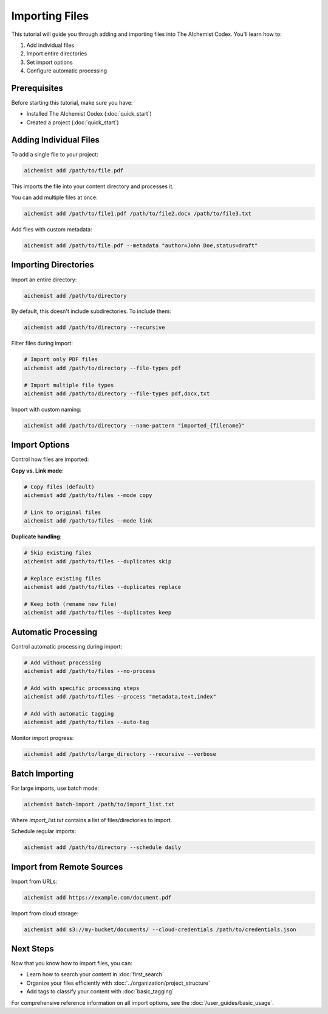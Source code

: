 Importing Files
=============

This tutorial will guide you through adding and importing files into The AIchemist Codex. You'll learn how to:

1. Add individual files
2. Import entire directories
3. Set import options
4. Configure automatic processing

Prerequisites
------------

Before starting this tutorial, make sure you have:

- Installed The AIchemist Codex (:doc:`quick_start`)
- Created a project (:doc:`quick_start`)

Adding Individual Files
--------------------

To add a single file to your project:

.. code-block:: bash

   aichemist add /path/to/file.pdf

This imports the file into your content directory and processes it.

You can add multiple files at once:

.. code-block:: bash

   aichemist add /path/to/file1.pdf /path/to/file2.docx /path/to/file3.txt

Add files with custom metadata:

.. code-block:: bash

   aichemist add /path/to/file.pdf --metadata "author=John Doe,status=draft"

Importing Directories
------------------

Import an entire directory:

.. code-block:: bash

   aichemist add /path/to/directory

By default, this doesn't include subdirectories. To include them:

.. code-block:: bash

   aichemist add /path/to/directory --recursive

Filter files during import:

.. code-block:: bash

   # Import only PDF files
   aichemist add /path/to/directory --file-types pdf

   # Import multiple file types
   aichemist add /path/to/directory --file-types pdf,docx,txt

Import with custom naming:

.. code-block:: bash

   aichemist add /path/to/directory --name-pattern "imported_{filename}"

Import Options
-----------

Control how files are imported:

**Copy vs. Link mode**:

.. code-block:: bash

   # Copy files (default)
   aichemist add /path/to/files --mode copy

   # Link to original files
   aichemist add /path/to/files --mode link

**Duplicate handling**:

.. code-block:: bash

   # Skip existing files
   aichemist add /path/to/files --duplicates skip

   # Replace existing files
   aichemist add /path/to/files --duplicates replace

   # Keep both (rename new file)
   aichemist add /path/to/files --duplicates keep

Automatic Processing
-----------------

Control automatic processing during import:

.. code-block:: bash

   # Add without processing
   aichemist add /path/to/files --no-process

   # Add with specific processing steps
   aichemist add /path/to/files --process "metadata,text,index"

   # Add with automatic tagging
   aichemist add /path/to/files --auto-tag

Monitor import progress:

.. code-block:: bash

   aichemist add /path/to/large_directory --recursive --verbose

Batch Importing
------------

For large imports, use batch mode:

.. code-block:: bash

   aichemist batch-import /path/to/import_list.txt

Where `import_list.txt` contains a list of files/directories to import.

Schedule regular imports:

.. code-block:: bash

   aichemist add /path/to/directory --schedule daily

Import from Remote Sources
-----------------------

Import from URLs:

.. code-block:: bash

   aichemist add https://example.com/document.pdf

Import from cloud storage:

.. code-block:: bash

   aichemist add s3://my-bucket/documents/ --cloud-credentials /path/to/credentials.json

Next Steps
---------

Now that you know how to import files, you can:

- Learn how to search your content in :doc:`first_search`
- Organize your files efficiently with :doc:`../organization/project_structure`
- Add tags to classify your content with :doc:`basic_tagging`

For comprehensive reference information on all import options, see the :doc:`/user_guides/basic_usage`.